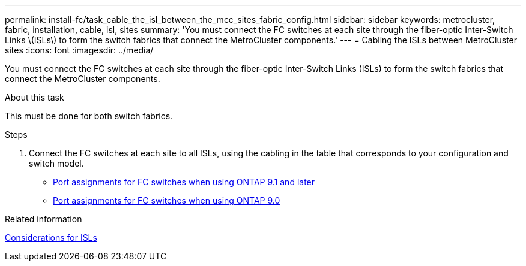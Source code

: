 ---
permalink: install-fc/task_cable_the_isl_between_the_mcc_sites_fabric_config.html
sidebar: sidebar
keywords: metrocluster, fabric, installation, cable, isl, sites
summary: 'You must connect the FC switches at each site through the fiber-optic Inter-Switch Links \(ISLs\) to form the switch fabrics that connect the MetroCluster components.'
---
= Cabling the ISLs between MetroCluster sites
:icons: font
:imagesdir: ../media/

[.lead]
You must connect the FC switches at each site through the fiber-optic Inter-Switch Links (ISLs) to form the switch fabrics that connect the MetroCluster components.

.About this task

This must be done for both switch fabrics.

.Steps
. Connect the FC switches at each site to all ISLs, using the cabling in the table that corresponds to your configuration and switch model.
** link:concept_port_assignments_for_fc_switches_when_using_ontap_9_1_and_later.html[Port assignments for FC switches when using ONTAP 9.1 and later]
** link:concept_port_assignments_for_fc_switches_when_using_ontap_9_0.html[Port assignments for FC switches when using ONTAP 9.0]

.Related information

link:concept_considerations_isls_mcfc.html[Considerations for ISLs]
